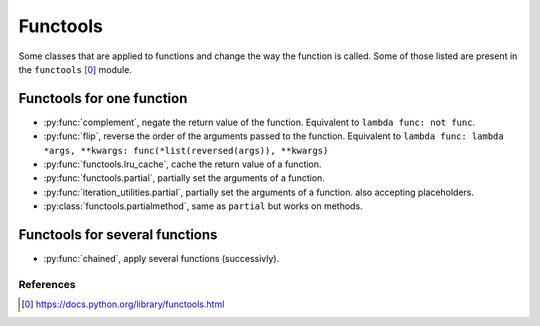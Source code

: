 Functools
---------

Some classes that are applied to functions and change the way the function is
called. Some of those listed are present in the ``functools`` [0]_ module.


Functools for one function
^^^^^^^^^^^^^^^^^^^^^^^^^^

.. py:currentmodule:: iteration_utilities

- :py:func:`complement`, negate the return value of the function. Equivalent to
  ``lambda func: not func``.
- :py:func:`flip`, reverse the order of the arguments passed to the function.
  Equivalent to
  ``lambda func: lambda *args, **kwargs: func(*list(reversed(args)), **kwargs)``
- :py:func:`functools.lru_cache`, cache the return value of a function.
- :py:func:`functools.partial`, partially set the arguments of a function.
- :py:func:`iteration_utilities.partial`, partially set the arguments of a function.
  also accepting placeholders.
- :py:class:`functools.partialmethod`, same as ``partial`` but works on methods.


Functools for several functions
^^^^^^^^^^^^^^^^^^^^^^^^^^^^^^^

- :py:func:`chained`, apply several functions (successivly).


References
~~~~~~~~~~

.. [0] https://docs.python.org/library/functools.html
